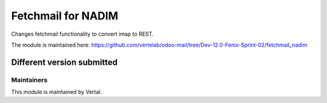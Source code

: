 ===================
Fetchmail for NADIM
===================

Changes fetchmail functionality to convert imap to REST.

The module is maintained here: https://github.com/vertelab/odoo-mail/tree/Dev-12.0-Fenix-Sprint-02/fetchmail_nadim

Different version submitted
===========================



Maintainers
~~~~~~~~~~~

This module is maintained by Vertal.